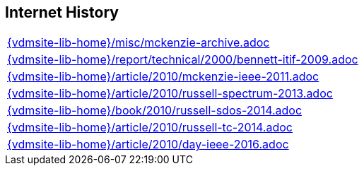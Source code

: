 //
// ============LICENSE_START=======================================================
//  Copyright (C) 2018 Sven van der Meer. All rights reserved.
// ================================================================================
// This file is licensed under the CREATIVE COMMONS ATTRIBUTION 4.0 INTERNATIONAL LICENSE
// Full license text at https://creativecommons.org/licenses/by/4.0/legalcode
// 
// SPDX-License-Identifier: CC-BY-4.0
// ============LICENSE_END=========================================================
//
// @author Sven van der Meer (vdmeer.sven@mykolab.com)
//

== Internet History

[cols="a", grid=rows, frame=none, %autowidth.stretch]
|===
|include::{vdmsite-lib-home}/misc/mckenzie-archive.adoc[]
|include::{vdmsite-lib-home}/report/technical/2000/bennett-itif-2009.adoc[]
|include::{vdmsite-lib-home}/article/2010/mckenzie-ieee-2011.adoc[]
|include::{vdmsite-lib-home}/article/2010/russell-spectrum-2013.adoc[]
|include::{vdmsite-lib-home}/book/2010/russell-sdos-2014.adoc[]
|include::{vdmsite-lib-home}/article/2010/russell-tc-2014.adoc[]
|include::{vdmsite-lib-home}/article/2010/day-ieee-2016.adoc[]
|===



